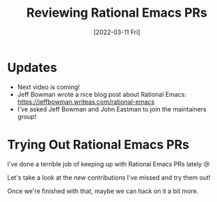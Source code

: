 #+title: Reviewing Rational Emacs PRs
#+date: [2022-03-11 Fri]
#+video: f8LNWLWOIXI

* Updates

- Next video is coming!
- Jeff Bowman wrote a nice blog post about Rational Emacs: https://jeffbowman.writeas.com/rational-emacs
- I've asked Jeff Bowman and John Eastman to join the maintainers group!

* Trying Out Rational Emacs PRs

I've done a terrible job of keeping up with Rational Emacs PRs lately 😢

Let's take a look at the new contributions I've missed and try them out!

Once we're finished with that, maybe we can hack on it a bit more.
